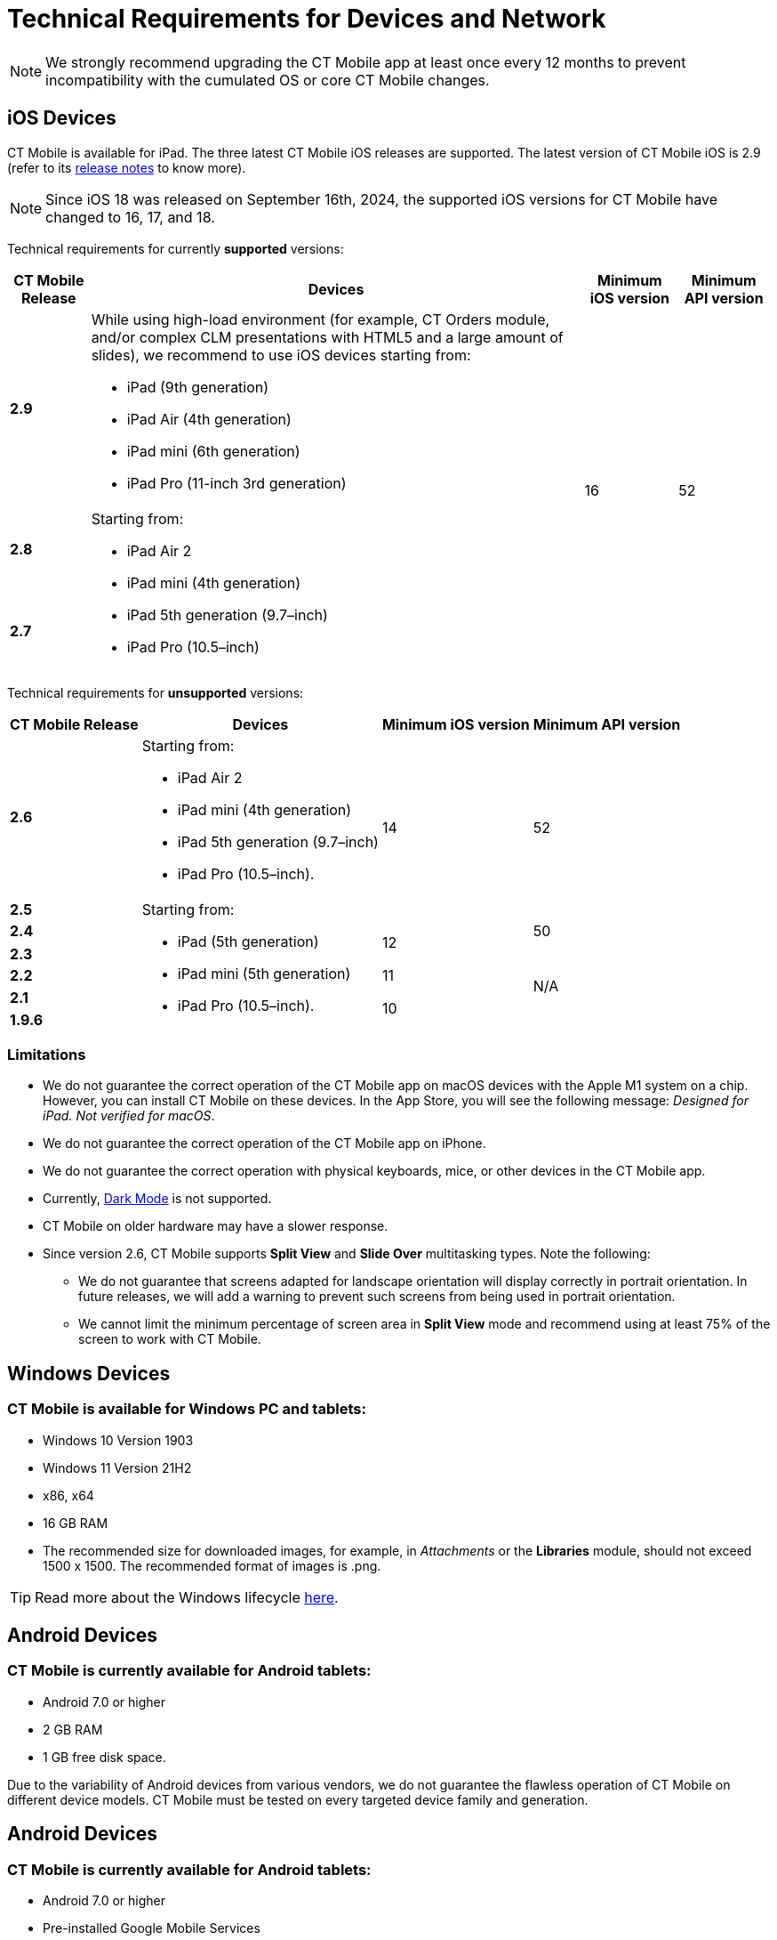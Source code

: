 //tag::main[]
= Technical Requirements for Devices and Network

NOTE: We strongly recommend upgrading the CT Mobile app at least once every 12  months to prevent incompatibility with the cumulated OS or core CT Mobile changes.

//end::main[]

//tag::ios[]

[[h2_326998836]]
== iOS Devices

CT Mobile is available for iPad. The three latest CT Mobile iOS releases are supported. The latest version of CT Mobile iOS is 2.9 (refer to its xref:ctmobile:main/news/ct-mobile-ios-release-notes.adoc#h2_211762337[release notes] to know more).

NOTE: Since iOS 18 was released on September 16th, 2024, the supported iOS versions for CT Mobile have changed to 16, 17, and 18.

Technical requirements for currently *supported* versions:

[cols="^.^~,~,^.^~,^.^~"]
|===
|*CT Mobile Release* ^|*Devices* |*Minimum iOS version* |*Minimum API version*

|*2.9*

a|
While using high-load environment (for example, CT Orders module, and/or complex CLM presentations with HTML5 and a large amount of slides), we recommend to use iOS devices starting from:

* iPad (9th generation)
* iPad Air (4th generation)
* iPad mini (6th generation)
* iPad Pro (11-inch 3rd generation)

.3+|16 .3+|52

|*2.8* .2+a|Starting from:

* iPad Air 2
* iPad mini (4th generation)
* iPad 5th generation (9.7–inch)
* iPad Pro (10.5–inch)

|*2.7*
|===

Technical requirements for *unsupported* versions:

[cols="^.^~,~,^.^~,^.^~"]
|===
|*CT Mobile Release* ^|*Devices* |*Minimum iOS version* |*Minimum API version*

|*2.6* a|
Starting from:

* iPad Air 2
* iPad mini (4th generation)
* iPad 5th generation (9.7–inch)
* iPad Pro (10.5–inch).

.2+|14 .2+|52

|*2.5* .6+a|
Starting from:

* iPad (5th generation)
* iPad mini (5th generation)
* iPad Pro (10.5–inch).

|*2.4*  .2+^|12 |50

|*2.3*  .4+^|N/A

|*2.2*  ^|11

|*2.1*  .2+^|10

|*1.9.6*
|===

[[h3_1039046855]]
=== Limitations

* We do not guarantee the correct operation of the CT Mobile app on macOS devices with the Apple M1 system on a chip. However, you can install CT Mobile on these devices. In the App Store, you will see the following message: _Designed for iPad. Not verified for macOS_.
* We do not guarantee the correct operation of the CT Mobile app on iPhone.
* We do not guarantee the correct operation with physical keyboards, mice, or other devices in the CT Mobile app.
* Currently, link:https://developer.apple.com/design/human-interface-guidelines/ios/visual-design/dark-mode/[Dark Mode] is not supported.
* CT Mobile on older hardware may have a slower response.
* Since version 2.6, CT Mobile supports *Split View* and *Slide Over* multitasking types. Note the following:
** We do not guarantee that screens adapted for landscape orientation will display correctly in portrait orientation. In future releases, we will add a warning to prevent such screens from being used in portrait orientation.
** We cannot limit the minimum percentage of screen area in *Split View* mode and recommend using at least 75% of the screen to work with CT Mobile.
//end::ios[]

//tag::win[]

[[h2_118091408]]
== Windows Devices

=== CT Mobile is available for Windows PC and tablets:

* Windows 10 Version 1903
* Windows 11 Version 21H2
* x86, x64
* 16 GB RAM
* The recommended size for downloaded images, for example, in _Attachments_ or the *Libraries* module, should not exceed 1500 x 1500. The recommended format of images is [.apiobject]#.png#.

TIP: Read more about the Windows lifecycle link:https://support.microsoft.com/en-us/help/13853/windows-lifecycle-fact-sheet[here].
//end::win[]

//tag::andr[]

[[h2_289410970]]
== Android Devices

=== CT Mobile is currently available for Android tablets:

* Android 7.0 or higher
* 2 GB RAM
* 1 GB free disk space.

Due to the variability of Android devices from various vendors, we do not guarantee the flawless operation of CT Mobile on different device models. CT Mobile must be tested on every targeted device family and generation.
//end::andr[]

//tag::kotlin[]
== Android Devices

=== CT Mobile is currently available for Android tablets:

* Android 7.0 or higher
* Pre-installed Google Mobile Services
* Display size at least 10"
* 3 GB RAM
* 10 GB free disk space
* at least 8x ARM Cortex-A53, 1,6 GHz.

Due to the variability of Android devices from various vendors, we do not guarantee the flawless operation of CT Mobile on different device models. CT Mobile must be tested on every targeted device family and generation.
//end::kotlin[]

//tag::main[]

[[h2_1498128754]]
== Requirements for Internet Connection

* Synchronization is possible on very slow lines (9,600kbs) but takes more time. The communication line must not have interruptions of high packet loss as it may result in timeouts of Salesforce API.

* More content increases the synchronization time and responsiveness of the application. We recommend limiting the number of offline records to 30,000 records on devices.
//end::main[]